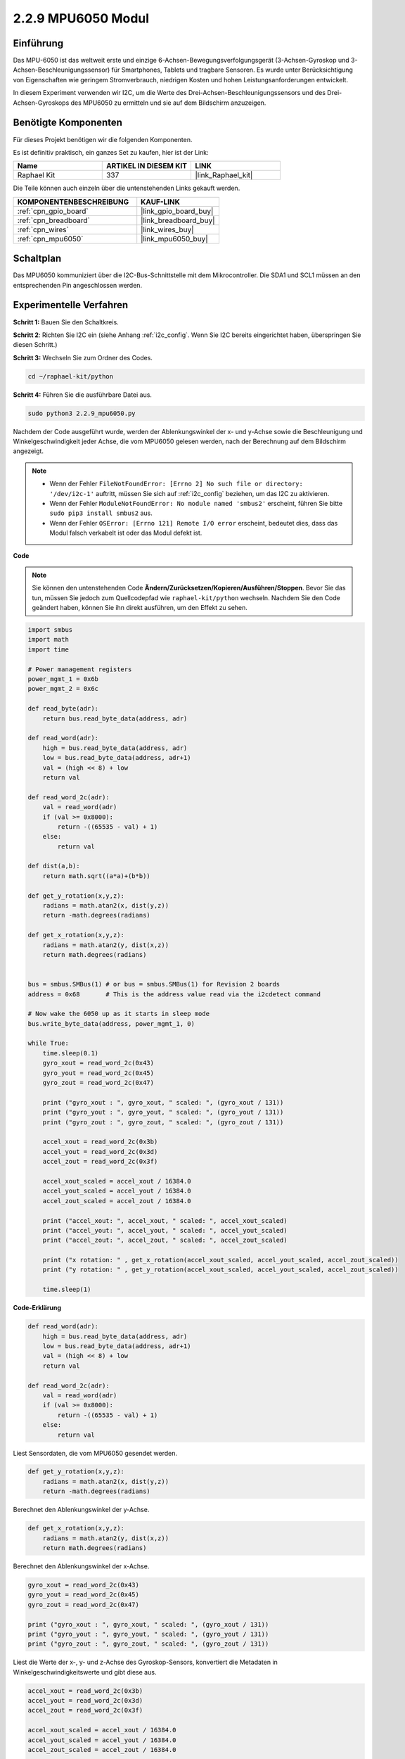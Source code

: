 .. _2.2.9_py:

2.2.9 MPU6050 Modul
====================

Einführung
-----------------

Das MPU-6050 ist das weltweit erste und einzige 6-Achsen-Bewegungsverfolgungsgerät (3-Achsen-Gyroskop und 3-Achsen-Beschleunigungssensor) für Smartphones, Tablets und tragbare Sensoren. Es wurde unter Berücksichtigung von Eigenschaften wie geringem Stromverbrauch, niedrigen Kosten und hohen Leistungsanforderungen entwickelt.

In diesem Experiment verwenden wir I2C, um die Werte des Drei-Achsen-Beschleunigungssensors und des Drei-Achsen-Gyroskops des MPU6050 zu ermitteln und sie auf dem Bildschirm anzuzeigen.

Benötigte Komponenten
---------------------

Für dieses Projekt benötigen wir die folgenden Komponenten.

.. image:: ../img/list_2.2.6.png

Es ist definitiv praktisch, ein ganzes Set zu kaufen, hier ist der Link:

.. list-table::
    :widths: 20 20 20
    :header-rows: 1

    *   - Name	
        - ARTIKEL IN DIESEM KIT
        - LINK
    *   - Raphael Kit
        - 337
        - |link_Raphael_kit|

Die Teile können auch einzeln über die untenstehenden Links gekauft werden.

.. list-table::
    :widths: 30 20
    :header-rows: 1

    *   - KOMPONENTENBESCHREIBUNG
        - KAUF-LINK

    *   - :ref:`cpn_gpio_board`
        - |link_gpio_board_buy|
    *   - :ref:`cpn_breadboard`
        - |link_breadboard_buy|
    *   - :ref:`cpn_wires`
        - |link_wires_buy|
    *   - :ref:`cpn_mpu6050`
        - |link_mpu6050_buy|

Schaltplan
---------------------

Das MPU6050 kommuniziert über die I2C-Bus-Schnittstelle mit dem Mikrocontroller. Die SDA1 und SCL1 müssen an den entsprechenden Pin angeschlossen werden.

.. image:: ../img/image330.png

Experimentelle Verfahren
----------------------------

**Schritt 1:** Bauen Sie den Schaltkreis.

.. image:: ../img/image227.png

**Schritt 2**: Richten Sie I2C ein (siehe Anhang :ref:`i2c_config`. Wenn Sie I2C bereits eingerichtet haben, überspringen Sie diesen Schritt.)

**Schritt 3:** Wechseln Sie zum Ordner des Codes.

.. raw:: html

   <run></run>

.. code-block::

    cd ~/raphael-kit/python

**Schritt 4:** Führen Sie die ausführbare Datei aus.

.. raw:: html

   <run></run>

.. code-block::

    sudo python3 2.2.9_mpu6050.py

Nachdem der Code ausgeführt wurde, werden der Ablenkungswinkel der x- und y-Achse sowie die Beschleunigung und Winkelgeschwindigkeit jeder Achse, die vom MPU6050 gelesen werden, nach der Berechnung auf dem Bildschirm angezeigt.

.. note::

    * Wenn der Fehler ``FileNotFoundError: [Errno 2] No such file or directory: '/dev/i2c-1'`` auftritt, müssen Sie sich auf :ref:`i2c_config` beziehen, um das I2C zu aktivieren.
    * Wenn der Fehler ``ModuleNotFoundError: No module named 'smbus2'`` erscheint, führen Sie bitte ``sudo pip3 install smbus2`` aus.
    * Wenn der Fehler ``OSError: [Errno 121] Remote I/O error`` erscheint, bedeutet dies, dass das Modul falsch verkabelt ist oder das Modul defekt ist.

**Code**

.. note::

    Sie können den untenstehenden Code **Ändern/Zurücksetzen/Kopieren/Ausführen/Stoppen**. Bevor Sie das tun, müssen Sie jedoch zum Quellcodepfad wie ``raphael-kit/python`` wechseln. Nachdem Sie den Code geändert haben, können Sie ihn direkt ausführen, um den Effekt zu sehen.


.. raw:: html

    <run></run>

.. code-block:: python

    import smbus
    import math
    import time

    # Power management registers
    power_mgmt_1 = 0x6b
    power_mgmt_2 = 0x6c

    def read_byte(adr):
        return bus.read_byte_data(address, adr)

    def read_word(adr):
        high = bus.read_byte_data(address, adr)
        low = bus.read_byte_data(address, adr+1)
        val = (high << 8) + low
        return val

    def read_word_2c(adr):
        val = read_word(adr)
        if (val >= 0x8000):
            return -((65535 - val) + 1)
        else:
            return val

    def dist(a,b):
        return math.sqrt((a*a)+(b*b))

    def get_y_rotation(x,y,z):
        radians = math.atan2(x, dist(y,z))
        return -math.degrees(radians)

    def get_x_rotation(x,y,z):
        radians = math.atan2(y, dist(x,z))
        return math.degrees(radians)


    bus = smbus.SMBus(1) # or bus = smbus.SMBus(1) for Revision 2 boards
    address = 0x68       # This is the address value read via the i2cdetect command

    # Now wake the 6050 up as it starts in sleep mode
    bus.write_byte_data(address, power_mgmt_1, 0)

    while True:
        time.sleep(0.1)
        gyro_xout = read_word_2c(0x43)
        gyro_yout = read_word_2c(0x45)
        gyro_zout = read_word_2c(0x47)

        print ("gyro_xout : ", gyro_xout, " scaled: ", (gyro_xout / 131))
        print ("gyro_yout : ", gyro_yout, " scaled: ", (gyro_yout / 131))
        print ("gyro_zout : ", gyro_zout, " scaled: ", (gyro_zout / 131))

        accel_xout = read_word_2c(0x3b)
        accel_yout = read_word_2c(0x3d)
        accel_zout = read_word_2c(0x3f)

        accel_xout_scaled = accel_xout / 16384.0
        accel_yout_scaled = accel_yout / 16384.0
        accel_zout_scaled = accel_zout / 16384.0

        print ("accel_xout: ", accel_xout, " scaled: ", accel_xout_scaled)
        print ("accel_yout: ", accel_yout, " scaled: ", accel_yout_scaled)
        print ("accel_zout: ", accel_zout, " scaled: ", accel_zout_scaled)

        print ("x rotation: " , get_x_rotation(accel_xout_scaled, accel_yout_scaled, accel_zout_scaled))
        print ("y rotation: " , get_y_rotation(accel_xout_scaled, accel_yout_scaled, accel_zout_scaled))

        time.sleep(1)

**Code-Erklärung**

.. code-block:: python

    def read_word(adr):
        high = bus.read_byte_data(address, adr)
        low = bus.read_byte_data(address, adr+1)
        val = (high << 8) + low
        return val

    def read_word_2c(adr):
        val = read_word(adr)
        if (val >= 0x8000):
            return -((65535 - val) + 1)
        else:
            return val

Liest Sensordaten, die vom MPU6050 gesendet werden.

.. code-block:: python

    def get_y_rotation(x,y,z):
        radians = math.atan2(x, dist(y,z))
        return -math.degrees(radians)

Berechnet den Ablenkungswinkel der y-Achse.

.. code-block:: python

    def get_x_rotation(x,y,z):
        radians = math.atan2(y, dist(x,z))
        return math.degrees(radians)

Berechnet den Ablenkungswinkel der x-Achse.

.. code-block:: python

    gyro_xout = read_word_2c(0x43)
    gyro_yout = read_word_2c(0x45)
    gyro_zout = read_word_2c(0x47)

    print ("gyro_xout : ", gyro_xout, " scaled: ", (gyro_xout / 131))
    print ("gyro_yout : ", gyro_yout, " scaled: ", (gyro_yout / 131))
    print ("gyro_zout : ", gyro_zout, " scaled: ", (gyro_zout / 131))

Liest die Werte der x-, y- und z-Achse des Gyroskop-Sensors, 
konvertiert die Metadaten in Winkelgeschwindigkeitswerte und gibt diese aus.

.. code-block:: python

    accel_xout = read_word_2c(0x3b)
    accel_yout = read_word_2c(0x3d)
    accel_zout = read_word_2c(0x3f)

    accel_xout_scaled = accel_xout / 16384.0
    accel_yout_scaled = accel_yout / 16384.0
    accel_zout_scaled = accel_zout / 16384.0

    print ("accel_xout: ", accel_xout, " scaled: ", accel_xout_scaled)
    print ("accel_yout: ", accel_yout, " scaled: ", accel_yout_scaled)
    print ("accel_zout: ", accel_zout, " scaled: ", accel_zout_scaled)

Liest die Werte der x-, y- und z-Achse des Beschleunigungssensors, 
konvertiert die Elemente in beschleunigte Geschwindigkeitswerte (Gravitationseinheit) 
und gibt sie aus.

.. code-block:: python

    print ("x rotation: " , get_x_rotation(accel_xout_scaled, accel_yout_scaled, accel_zout_scaled))
    print ("y rotation: " , get_y_rotation(accel_xout_scaled, accel_yout_scaled, accel_zout_scaled))

Gibt die Ablenkungswinkel der x- und y-Achse aus.

Phänomen-Bild
----------------

.. image:: ../img/image228.jpeg